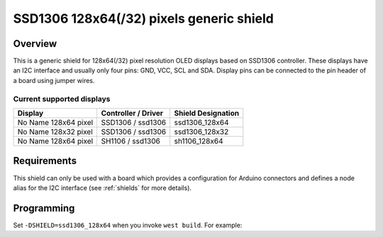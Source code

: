 .. _ssd1306_128_shield:

SSD1306 128x64(/32) pixels generic shield
#########################################

Overview
********

This is a generic shield for 128x64(/32) pixel resolution OLED displays
based on SSD1306 controller. These displays have an I2C interface and
usually only four pins: GND, VCC, SCL and SDA. Display pins can be
connected to the pin header of a board using jumper wires.

Current supported displays
==========================

+---------------------+---------------------+---------------------+
| Display             | Controller /        | Shield Designation  |
|                     | Driver              |                     |
+=====================+=====================+=====================+
| No Name             | SSD1306 /           | ssd1306_128x64      |
| 128x64 pixel        | ssd1306             |                     |
+---------------------+---------------------+---------------------+
| No Name             | SSD1306 /           | ssd1306_128x32      |
| 128x32 pixel        | ssd1306             |                     |
+---------------------+---------------------+---------------------+
| No Name             | SH1106 /            | sh1106_128x64       |
| 128x64 pixel        | ssd1306             |                     |
+---------------------+---------------------+---------------------+

Requirements
************

This shield can only be used with a board which provides a configuration
for Arduino connectors and defines a node alias for the I2C interface
(see :ref:`shields` for more details).

Programming
***********

Set ``-DSHIELD=ssd1306_128x64`` when you invoke ``west build``. For example:

.. zephyr-app-commands::
   :zephyr-app: samples/modules/lvgl/input_devices
   :board: frdm_k64f
   :shield: ssd1306_128x64
   :goals: build
